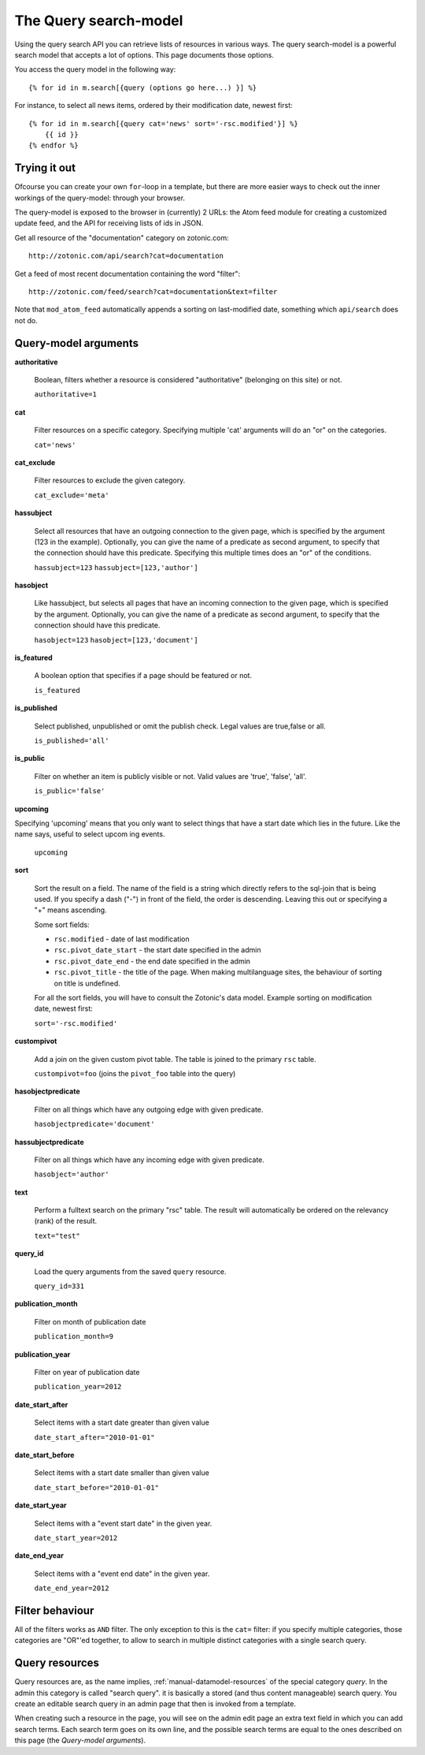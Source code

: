 .. highlight:: django
.. _manual-datamodel-query-model:

The Query search-model
======================

Using the query search API you can retrieve lists of resources in
various ways. The query search-model is a powerful search model that
accepts a lot of options. This page documents those options.

You access the query model in the following way::

  {% for id in m.search[{query (options go here...) }] %}

For instance, to select all news items, ordered by their modification date, newest first::

  {% for id in m.search[{query cat='news' sort='-rsc.modified'}] %}
      {{ id }}
  {% endfor %}

Trying it out
-------------

Ofcourse you can create your own ``for``-loop in a template, but there
are more easier ways to check out the inner workings of the
query-model: through your browser.

The query-model is exposed to the browser in (currently) 2 URLs: the
Atom feed module for creating a customized update feed, and the API
for receiving lists of ids in JSON.

Get all resource of the "documentation" category on zotonic.com::

  http://zotonic.com/api/search?cat=documentation

Get a feed of most recent documentation containing the word "filter"::

  http://zotonic.com/feed/search?cat=documentation&text=filter

Note that ``mod_atom_feed`` automatically appends a sorting on
last-modified date, something which ``api/search`` does not do.


Query-model arguments
-------------------------

**authoritative**

  Boolean, filters whether a resource is considered "authoritative"
  (belonging on this site) or not.

  ``authoritative=1``

**cat**

  Filter resources on a specific category. Specifying multiple 'cat'
  arguments will do an "or" on the categories.

  ``cat='news'``

**cat_exclude**

  Filter resources to exclude the given category.

  ``cat_exclude='meta'``

**hassubject**

  Select all resources that have an outgoing connection to the given
  page, which is specified by the argument (123 in the
  example). Optionally, you can give the name of a predicate as second
  argument, to specify that the connection should have this
  predicate. Specifying this multiple times does an "or" of the conditions.

  ``hassubject=123``
  ``hassubject=[123,'author']``

**hasobject**

  Like hassubject, but selects all pages that have an incoming
  connection to the given page, which is specified by the
  argument. Optionally, you can give the name of a predicate as second
  argument, to specify that the connection should have this predicate.

  ``hasobject=123``
  ``hasobject=[123,'document']``

**is_featured**

  A boolean option that specifies if a page should be featured or not.

  ``is_featured``

**is_published**

  Select published, unpublished or omit the publish check. Legal values are true,false or all.

  ``is_published='all'``

**is_public**

  Filter on whether an item is publicly visible or not. Valid values are 'true', 'false', 'all'.

  ``is_public='false'``

**upcoming**

Specifying 'upcoming' means that you only want to select things that have a start date which lies in the future. Like the name says, useful to select upcom  ing events.

  ``upcoming``

**sort**

  Sort the result on a field. The name of the field is a string which
  directly refers to the sql-join that is being used. If you specify a
  dash ("-") in front of the field, the order is descending. Leaving
  this out or specifying a "+" means ascending.

  Some sort fields:

  - ``rsc.modified`` - date of last modification
  - ``rsc.pivot_date_start`` - the start date specified in the admin
  - ``rsc.pivot_date_end`` - the end date specified in the admin
  - ``rsc.pivot_title`` - the title of the page. When making multilanguage sites, the behaviour of sorting on title is undefined.

  For all the sort fields, you will have to consult the Zotonic's data model. Example sorting on modification date, newest first:

  ``sort='-rsc.modified'``

**custompivot**

  Add a join on the given custom pivot table. The table is joined to the primary ``rsc`` table.

  ``custompivot=foo``
  (joins the ``pivot_foo`` table into the query)

**hasobjectpredicate**

  Filter on all things which have any outgoing edge with given predicate.

  ``hasobjectpredicate='document'``

**hassubjectpredicate**

  Filter on all things which have any incoming edge with given predicate.

  ``hasobject='author'``

**text**

  Perform a fulltext search on the primary "rsc" table. The result will automatically be ordered on the relevancy (rank) of the result.

  ``text="test"``

**query_id**

  Load the query arguments from the saved ``query`` resource. 

  ``query_id=331``

  .. seealso:: :ref:`manual-query-resources`

**publication_month**

  Filter on month of publication date

  ``publication_month=9``

**publication_year**

  Filter on year of publication date

  ``publication_year=2012``

**date_start_after**

  Select items with a start date greater than given value

  ``date_start_after="2010-01-01"``

**date_start_before**

  Select items with a start date smaller than given value

  ``date_start_before="2010-01-01"``

**date_start_year**

  Select items with a "event start date" in the given year.

  ``date_start_year=2012``

**date_end_year**

  Select items with a "event end date" in the given year.

  ``date_end_year=2012``


Filter behaviour
----------------

All of the filters works as ``AND`` filter. The only exception to this
is the ``cat=`` filter: if you specify multiple categories, those
categories are "OR"'ed together, to allow to search in multiple
distinct categories with a single search query.



.. _manual-query-resources:

Query resources
---------------

Query resources are, as the name implies,
:ref:`manual-datamodel-resources` of the special category `query`. In
the admin this category is called "search query". it is basically a
stored (and thus content manageable) search query. You create an
editable search query in an admin page that then is invoked from a
template.

When creating such a resource in the page, you will see on the admin
edit page an extra text field in which you can add search terms. Each
search term goes on its own line, and the possible search terms are
equal to the ones described on this page (the `Query-model
arguments`).
